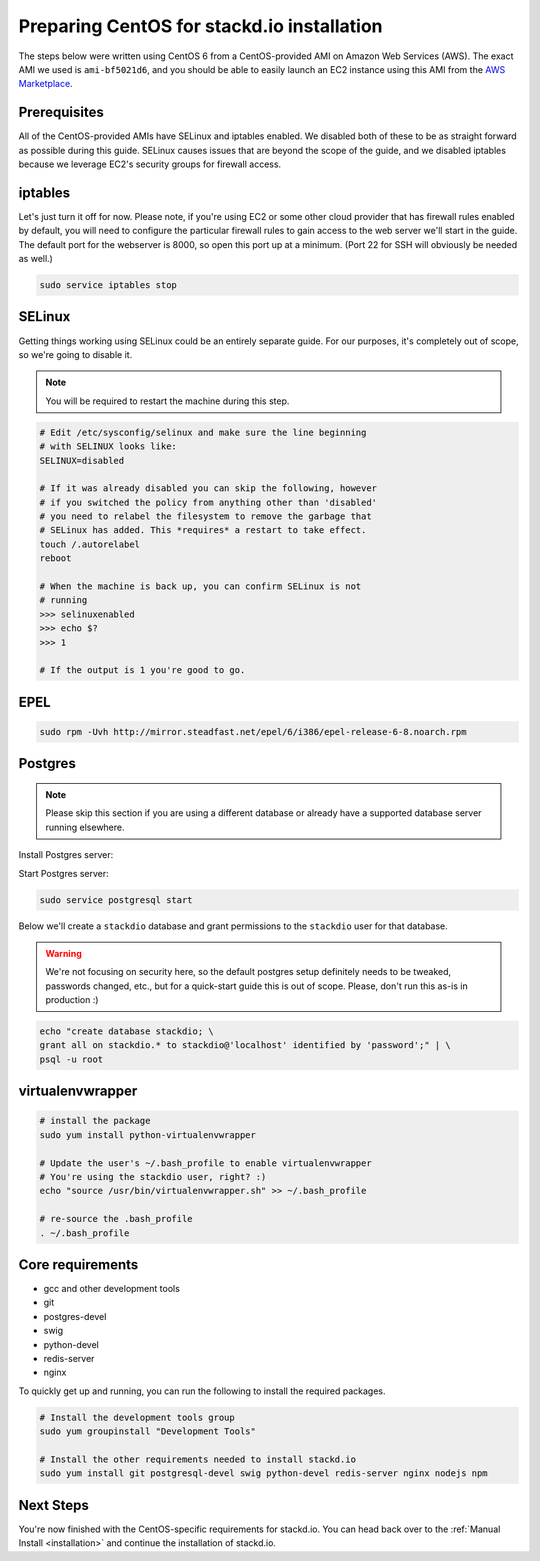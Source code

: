 Preparing CentOS for stackd.io installation
===========================================

The steps below were written using CentOS 6 from a CentOS-provided AMI on Amazon Web Services (AWS).
The exact AMI we used is ``ami-bf5021d6``, and you should be able to easily launch an EC2 instance using this AMI from the
`AWS Marketplace <https://aws.amazon.com/marketplace/pp/B00DGYP804/ref=sp_mpg_product_title?ie=UTF8&sr=0-4>`__.

Prerequisites
-------------

All of the CentOS-provided AMIs have SELinux and iptables enabled.
We disabled both of these to be as straight forward as possible during this guide.
SELinux causes issues that are beyond the scope of the guide,
and we disabled iptables because we leverage EC2's security groups for firewall access.

iptables
--------

Let's just turn it off for now.
Please note, if you're using EC2 or some other cloud provider that has firewall rules enabled by default,
you will need to configure the particular firewall rules to gain access to the web server we'll start in the guide.
The default port for the webserver is 8000, so open this port up at a minimum.
(Port 22 for SSH will obviously be needed as well.)

.. code:: bash

    sudo service iptables stop

SELinux
-------

Getting things working using SELinux could be an entirely separate guide.
For our purposes, it's completely out of scope, so we're going to disable it.

.. note::

    You will be required to restart the machine during this step.

.. code:: bash

    # Edit /etc/sysconfig/selinux and make sure the line beginning
    # with SELINUX looks like:
    SELINUX=disabled
     
    # If it was already disabled you can skip the following, however
    # if you switched the policy from anything other than 'disabled'
    # you need to relabel the filesystem to remove the garbage that
    # SELinux has added. This *requires* a restart to take effect.
    touch /.autorelabel
    reboot
     
    # When the machine is back up, you can confirm SELinux is not
    # running
    >>> selinuxenabled
    >>> echo $?
    >>> 1
     
    # If the output is 1 you're good to go.

EPEL
----

.. code:: bash

    sudo rpm -Uvh http://mirror.steadfast.net/epel/6/i386/epel-release-6-8.noarch.rpm

Postgres
--------

.. note::

    Please skip this section if you are using a different database or
    already have a supported database server running elsewhere.

Install Postgres server:

.. code:: bash
    rpm install https://download.postgresql.org/pub/repos/yum/9.5/redhat/rhel-6-x86_64/pgdg-centos95-9.5-3.noarch.rpm
    sudo yum install postgresql-server

Start Postgres server:

.. code:: bash

    sudo service postgresql start

Below we'll create a ``stackdio`` database and grant permissions to the
``stackdio`` user for that database.

.. warning::

    We're not focusing on security here, so the default postgres setup definitely needs to be tweaked,
    passwords changed, etc., but for a quick-start guide this is out of scope.
    Please, don't run this as-is in production :)

.. code:: bash

    echo "create database stackdio; \
    grant all on stackdio.* to stackdio@'localhost' identified by 'password';" | \
    psql -u root

virtualenvwrapper
-----------------

.. code:: bash

    # install the package
    sudo yum install python-virtualenvwrapper

    # Update the user's ~/.bash_profile to enable virtualenvwrapper
    # You're using the stackdio user, right? :)
    echo "source /usr/bin/virtualenvwrapper.sh" >> ~/.bash_profile

    # re-source the .bash_profile
    . ~/.bash_profile

Core requirements
-----------------

-  gcc and other development tools
-  git
-  postgres-devel
-  swig
-  python-devel
-  redis-server
-  nginx

To quickly get up and running, you can run the following to install the
required packages.

.. code:: bash

    # Install the development tools group
    sudo yum groupinstall "Development Tools"

    # Install the other requirements needed to install stackd.io
    sudo yum install git postgresql-devel swig python-devel redis-server nginx nodejs npm

Next Steps
----------

You're now finished with the CentOS-specific requirements for stackd.io.
You can head back over to the :ref:`Manual Install <installation>` and continue the installation of stackd.io.

